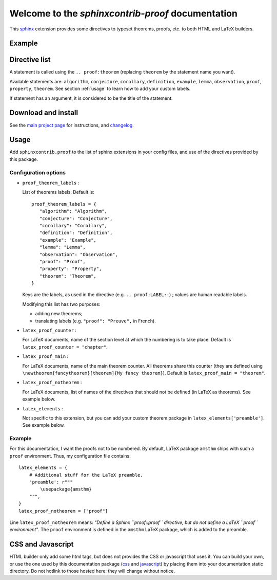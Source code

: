 Welcome to the `sphinxcontrib-proof` documentation
==================================================

This `sphinx <http://sphinx.pocoo.org/>`__ extension provides some directives to
typeset theorems, proofs, etc. to both HTML and LaTeX builders.

Example
-------

.. proof:theorem::
   title: Example

    A ``.. proof:theorem::`` statement produces a theorem.

.. proof:proof::

    And a ``.. proof:proof::`` statement produces a proof.

    This is self-explanatory.

Directive list
--------------

A statement is called using the ``.. proof:theorem`` (replacing ``theorem`` by
the statement name you want).

Available statements are:
``algorithm``,
``conjecture``,
``corollary``,
``definition``,
``example``,
``lemma``,
``observation``,
``proof``,
``property``,
``theorem``.
See section :ref:`usage` to learn how to add your custom labels.

If statement has an argument, it is considered to be the title of the
statement.


Download and install
--------------------

See the `main project page
<http://git.framasoft.org/spalax/sphinxcontrib-proof>`_ for instructions, and
`changelog
<https://git.framasoft.org/spalax/sphinxcontrib-proof/blob/master/CHANGELOG.md>`_.

.. _usage:

Usage
-----

Add ``sphinxcontrib.proof`` to the list of sphinx extensions in your config
files, and use of the directives provided by this package.

Configuration options
"""""""""""""""""""""

* ``proof_theorem_labels`` : 

  List of theorems labels. Default is::

     proof_theorem_labels = {
        "algorithm": "Algorithm",
        "conjecture": "Conjecture",
        "corollary": "Corollary",
        "definition": "Definition",
        "example": "Example",
        "lemma": "Lemma",
        "observation": "Observation",
        "proof": "Proof",
        "property": "Property",
        "theorem": "Theorem",
     }

  Keys are the labels, as used in the directive (e.g. ``.. proof:LABEL::``) ; values are human readable labels.

  Modifying this list has two purposes:

  - adding new theorems;
  - translating labels (e.g. ``"proof": "Preuve",`` in French).

  .. versionchanged:: 1.1.0
     New in version 1.1.0.

* ``latex_proof_counter`` :

  For LaTeX documents, name of the section level at which the numbering is to take place. Default is ``latex_proof_counter = "chapter"``.

  .. versionchanged:: 1.1.0
     New in version 1.1.0.

* ``latex_proof_main`` : 

  For LaTeX documents, name of the main theorem counter. All theorems share this counter (they are defined using ``\newtheorem{fancytheorem}[theorem]{My fancy theorem}``). Default is ``latex_proof_main = "theorem"``.

  .. versionchanged:: 1.1.0
     New in version 1.1.0.

* ``latex_proof_notheorem`` : 

  For LaTeX documents, list of names of the directives that should not be defined (in LaTeX as theorems). See example below.

  .. versionchanged:: 1.1.0
     New in version 1.1.0.

* ``latex_elements`` :

  Not specific to this extension, but you can add your custom theorem package in ``latex_elements['preamble']``. See example below.

Example
"""""""

For this documentation, I want the proofs not to be numbered. By default, LaTeX package ``amsthm`` ships with such a ``proof`` environment. Thus, my configuration file contains::

    latex_elements = {
        # Additional stuff for the LaTeX preamble.
        'preamble': r"""
            \usepackage{amsthm}
        """,
    }
    latex_proof_notheorem = ["proof"]

Line ``latex_proof_notheorem`` means: *"Define a Sphinx ``proof::proof`` directive, but do not define a LaTeX ``proof`` environment"*. The ``proof`` environment is defined in the ``amsthm`` LaTeX package, which is added to the preamble.

CSS and Javascript
------------------

HTML builder only add some html tags, but does not provides the CSS or
javascript that uses it. You can build your own, or use the one used by this
documentation package (`css
<https://git.framasoft.org/spalax/sphinxcontrib-proof/blob/master/doc/_static/proof.css>`_
and `javascript
<https://git.framasoft.org/spalax/sphinxcontrib-proof/blob/master/doc/_static/proof.js>`_)
by placing them into your documentation static directory.
Do not hotlink to those hosted here: they will change without notice.

